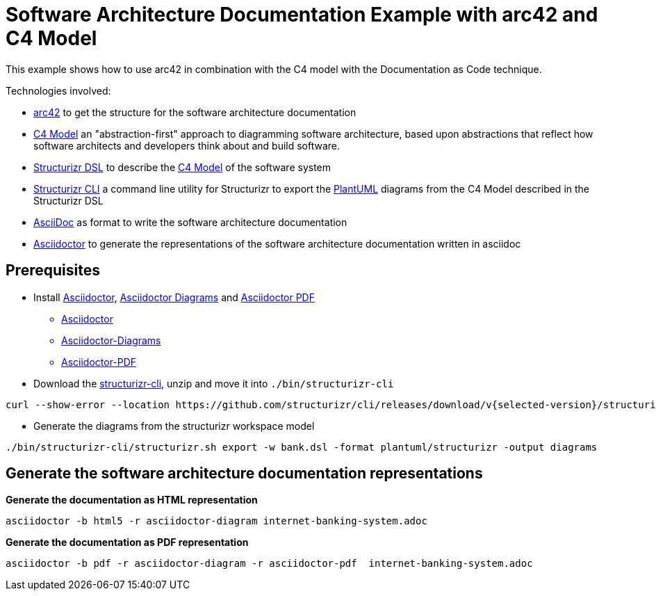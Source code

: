= Software Architecture Documentation Example with arc42 and C4 Model

This example shows how to use arc42 in combination with the C4 model with the Documentation as Code technique.

Technologies involved:

* https://arc42.org/[arc42] to get the structure for the software architecture documentation
* https://c4model.com/[C4 Model] an "abstraction-first" approach to diagramming software architecture, based upon abstractions that reflect how software architects and developers think about and build software.
* https://structurizr.com/dsl[Structurizr DSL] to describe the https://c4model.com/[C4 Model] of the software system
* https://github.com/structurizr/cli[Structurizr CLI] a command line utility for Structurizr to export the https://plantuml.com/[PlantUML] diagrams from the C4 Model described in the Structurizr DSL
* https://asciidoc.org/[AsciiDoc] as format to write the software architecture documentation
* https://docs.asciidoctor.org/asciidoctor[Asciidoctor] to generate the representations of the software architecture documentation written in asciidoc

== Prerequisites

* Install https://docs.asciidoctor.org/asciidoctor[Asciidoctor], https://docs.asciidoctor.org/diagram-extension/latest/[Asciidoctor Diagrams] and https://docs.asciidoctor.org/pdf-converter/latest/[Asciidoctor PDF]
** https://docs.asciidoctor.org/asciidoctor/latest/install/[Asciidoctor]
** https://docs.asciidoctor.org/diagram-extension/latest/[Asciidoctor-Diagrams]
** https://docs.asciidoctor.org/pdf-converter/latest/install/[Asciidoctor-PDF]
* Download the https://github.com/structurizr/cli/releases[structurizr-cli], unzip and move it into `./bin/structurizr-cli`
[source, bash]
----
curl --show-error --location https://github.com/structurizr/cli/releases/download/v{selected-version}/structurizr-cli-{selected-version}.zip  -o tmp.zip && unzip -d bin/structurizr-cli/. tmp.zip && rm tmp.zip
----
* Generate the diagrams from the structurizr workspace model
[source, bash]
----
./bin/structurizr-cli/structurizr.sh export -w bank.dsl -format plantuml/structurizr -output diagrams
----

== Generate the software architecture documentation representations

*Generate the documentation as HTML representation*

[source, bash]
----
asciidoctor -b html5 -r asciidoctor-diagram internet-banking-system.adoc
----

*Generate the documentation as PDF representation*

[source, bash]
----
asciidoctor -b pdf -r asciidoctor-diagram -r asciidoctor-pdf  internet-banking-system.adoc
----
